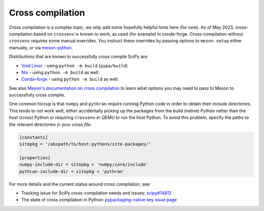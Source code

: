 Cross compilation
=================

Cross compilation is a complex topic, we only add some hopefully helpful hints
here (for now). As of May 2023, cross-compilation based on ``crossenv`` is
known to work, as used (for example) in conda-forge. Cross-compilation without
``crossenv`` requires some manual overrides. You instruct these overrides by
passing options to ``meson setup`` either manually, or via `meson-python`_.

.. _meson-python: https://meson-python.readthedocs.io/en/latest/how-to-guides/meson-args.html

Distributions that are known to successfully cross compile SciPy are:

- `Void Linux <https://github.com/void-linux/void-packages/blob/master/srcpkgs/python3-scipy/template>`_ - using ``python -m build`` (``pypa/build``)
- `Nix <https://github.com/nixos/nixpkgs/blob/master/pkgs/development/python-modules/scipy/default.nix>`_ - using ``python -m build`` as well.
- `Conda-forge <https://github.com/conda-forge/scipy-feedstock/blob/main/recipe/build.sh>`_ - using ``python -m build`` as well.

See also `Meson's documentation on cross compilation
<https://mesonbuild.com/Cross-compilation.html>`__ to learn what options you
may need to pass to Meson to successfully cross compile.

One common hiccup is that ``numpy`` and ``pythran`` require
running Python code in order to obtain their include directories. This tends to
not work well, either accidentally picking up the packages from the build
(native) Python rather than the host (cross) Python or requiring ``crossenv``
or QEMU to run the host Python. To avoid this problem, specify the paths to the
relevant directories in your *cross file*:

.. code:: ini

    [constants]
    sitepkg = '/abspath/to/host-pythons/site-packages/'

    [properties]
    numpy-include-dir = sitepkg + 'numpy/core/include'
    pythran-include-dir = sitepkg + 'pythran'

For more details and the current status around cross compilation, see:

- Tracking issue for SciPy cross-compilation needs and issues:
  `scipy#14812 <https://github.com/scipy/scipy/issues/14812>`__
- The state of cross compilation in Python:
  `pypackaging-native key issue page <https://pypackaging-native.github.io/key-issues/cross_compilation/>`__
